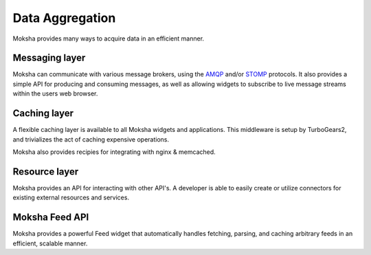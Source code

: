 ================
Data Aggregation
================

Moksha provides many ways to acquire data in an efficient manner.

Messaging layer
---------------

Moksha can communicate with various message brokers, using the `AMQP
<http://amqp.org>`_ and/or `STOMP <http://stomp.codehaus.org/Protocol>`_
protocols.  It also provides a simple API for producing and consuming messages,
as well as allowing widgets to subscribe to live message streams within the
users web browser.

Caching layer
-------------

A flexible caching layer is available to all Moksha widgets and applications.
This middleware is setup by TurboGears2, and trivializes the act of caching
expensive operations.

Moksha also provides recipies for integrating with nginx & memcached.

Resource layer
--------------

Moksha provides an API for interacting with other API's.  A developer is able
to easily create or utilize connectors for existing external resources and
services.

Moksha Feed API
---------------

Moksha provides a powerful Feed widget that automatically handles fetching,
parsing, and caching arbitrary feeds in an efficient, scalable manner.
